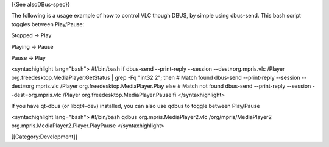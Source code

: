 {{See alsoDBus-spec}}

The following is a usage example of how to control VLC though DBUS, by
simple using dbus-send. This bash script toggles between Play/Pause:

Stopped -> Play

Playing -> Pause

Pause -> Play

<syntaxhighlight lang="bash"> #!/bin/bash if dbus-send --print-reply
--session --dest=org.mpris.vlc /Player
org.freedesktop.MediaPlayer.GetStatus \| grep -Fq "int32 2"; then #
Match found dbus-send --print-reply --session --dest=org.mpris.vlc
/Player org.freedesktop.MediaPlayer.Play else # Match not found
dbus-send --print-reply --session --dest=org.mpris.vlc /Player
org.freedesktop.MediaPlayer.Pause fi </syntaxhighlight>

If you have qt-dbus (or libqt4-dev) installed, you can also use qdbus to
toggle between Play/Pause

<syntaxhighlight lang="bash"> #!/bin/bash qdbus
org.mpris.MediaPlayer2.vlc /org/mpris/MediaPlayer2
org.mpris.MediaPlayer2.Player.PlayPause </syntaxhighlight>

[[Category:Development]]
